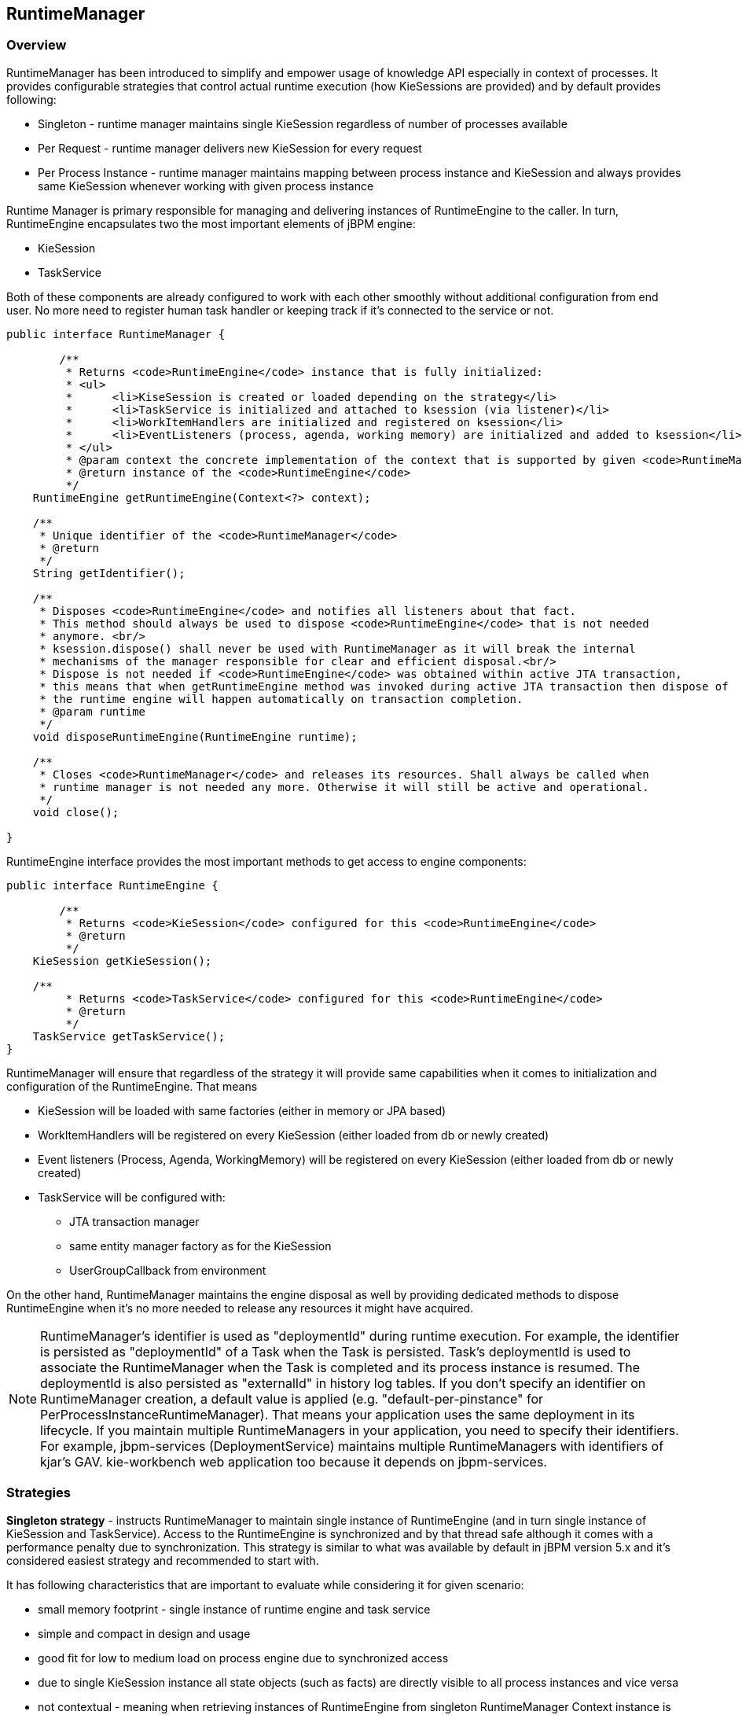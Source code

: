 
== RuntimeManager

=== Overview

RuntimeManager has been introduced to simplify and empower usage of knowledge API especially in context of processes.
It provides configurable strategies that control actual runtime execution (how KieSessions are provided) and by default provides following: 

* Singleton - runtime manager maintains single KieSession regardless of number of processes available 
* Per Request - runtime manager delivers new KieSession for every request 
* Per Process Instance - runtime manager maintains mapping between process instance and KieSession and always provides same KieSession whenever working with given process instance 

Runtime Manager is primary responsible for managing and delivering instances of RuntimeEngine to the caller.
In turn, RuntimeEngine encapsulates two the most important elements of jBPM engine:

* KieSession
* TaskService

Both of these components are already configured to work with each other smoothly without additional configuration from end user.
No more need to register human task handler or keeping track if it's connected to the service or not.

[source,java]
----
public interface RuntimeManager {

	/**
	 * Returns <code>RuntimeEngine</code> instance that is fully initialized:
	 * <ul>
	 * 	<li>KiseSession is created or loaded depending on the strategy</li>
	 * 	<li>TaskService is initialized and attached to ksession (via listener)</li>
	 * 	<li>WorkItemHandlers are initialized and registered on ksession</li>
	 * 	<li>EventListeners (process, agenda, working memory) are initialized and added to ksession</li>
	 * </ul>
	 * @param context the concrete implementation of the context that is supported by given <code>RuntimeManager</code>
	 * @return instance of the <code>RuntimeEngine</code>
	 */
    RuntimeEngine getRuntimeEngine(Context<?> context);
    
    /**
     * Unique identifier of the <code>RuntimeManager</code>
     * @return
     */
    String getIdentifier();
   
    /**
     * Disposes <code>RuntimeEngine</code> and notifies all listeners about that fact.
     * This method should always be used to dispose <code>RuntimeEngine</code> that is not needed
     * anymore. <br/>
     * ksession.dispose() shall never be used with RuntimeManager as it will break the internal
     * mechanisms of the manager responsible for clear and efficient disposal.<br/>
     * Dispose is not needed if <code>RuntimeEngine</code> was obtained within active JTA transaction, 
     * this means that when getRuntimeEngine method was invoked during active JTA transaction then dispose of
     * the runtime engine will happen automatically on transaction completion.
     * @param runtime
     */
    void disposeRuntimeEngine(RuntimeEngine runtime);
    
    /**
     * Closes <code>RuntimeManager</code> and releases its resources. Shall always be called when
     * runtime manager is not needed any more. Otherwise it will still be active and operational.
     */
    void close();
    
}
----

RuntimeEngine interface provides the most important methods to get access to engine components:

[source,java]
----
public interface RuntimeEngine {

	/**
	 * Returns <code>KieSession</code> configured for this <code>RuntimeEngine</code>
	 * @return
	 */
    KieSession getKieSession();
    
    /**
	 * Returns <code>TaskService</code> configured for this <code>RuntimeEngine</code>
	 * @return
	 */
    TaskService getTaskService();   
}
----

RuntimeManager will ensure that regardless of the strategy it will provide same capabilities when it comes to initialization and configuration of the RuntimeEngine.
That means

* KieSession will be loaded with same factories (either in memory or JPA based)
* WorkItemHandlers will be registered on every KieSession (either loaded from db or newly created)
* Event listeners (Process, Agenda, WorkingMemory) will be registered on every KieSession (either loaded from db or newly created)
* TaskService will be configured with:
** JTA transaction manager
** same entity manager factory as for the KieSession
** UserGroupCallback from environment


On the other hand, RuntimeManager maintains the engine disposal as well by providing dedicated methods to dispose RuntimeEngine when it's no more needed to release any resources it might have acquired.



[NOTE]
====
RuntimeManager's identifier is used as "deploymentId" during runtime execution.
For example, the identifier is persisted as "deploymentId" of a Task when the Task is persisted.
Task's deploymentId is used to associate the RuntimeManager when the Task is completed and its process instance is resumed.
The deploymentId is also persisted as "externalId" in history log tables.
If you don't specify an identifier on RuntimeManager creation, a default value is applied (e.g.
"default-per-pinstance" for PerProcessInstanceRuntimeManager). That means your application uses the same deployment in its lifecycle.
If you maintain multiple RuntimeManagers in your application, you need to specify their identifiers.
For example, jbpm-services (DeploymentService) maintains multiple RuntimeManagers with identifiers of kjar's GAV.
kie-workbench web application too because it depends on jbpm-services. 
====

=== Strategies

*Singleton strategy* - instructs RuntimeManager to maintain single instance of RuntimeEngine (and in turn single instance of KieSession and TaskService). Access to the RuntimeEngine is synchronized and by that thread safe although it comes with a performance penalty due to synchronization.
This strategy is similar to what was available by default in jBPM version 5.x and it's considered easiest strategy and recommended to start with.

It has following characteristics that are important to evaluate while considering it for given scenario:

* small memory footprint - single instance of runtime engine and task service
* simple and compact in design and usage
* good fit for low to medium load on process engine due to synchronized access
* due to single KieSession instance all state objects (such as facts) are directly visible to all process instances and vice versa
* not contextual - meaning when retrieving instances of RuntimeEngine from singleton RuntimeManager Context instance is not important and usually EmptyContext.get() is used although null argument is acceptable as well
* keeps track of id of KieSession used between RuntimeManager restarts to ensure it will use same session - this id is stored as serialized file on disc in temp location that depends on the environment can be one of following:
** value given by jbpm.data.dir system property
** value given by jboss.server.data.dir system property
** value given by java.io.tmpdir system property


*Per request strategy* - instructs RuntimeManager to provide new instance of RuntimeEngine for every request.
As request RuntimeManager will consider one or more invocations within single transaction.
It must return same instance of RuntimeEngine within single transaction to ensure correctness of state as otherwise operation done in one call would not be visible in the other.
This is sort of "stateless" strategy that provides only request scope state and once request is completed RuntimeEngine will be permanently destroyed - KieSession information will be removed from the database in case persistence was used.

It has following characteristics:

* completely isolated process engine and task service operations for every request
* completely stateless, storing facts makes sense only for the duration of the request
* good fit for high load, stateless processes (no facts or timers involved that shall be preserved between requests)
* KieSession is only available during life time of request and at the end is destroyed
* not contextual - meaning when retrieving instances of RuntimeEngine from per request RuntimeManager Context instance is not important and usually EmptyContext.get() is used although null argument is acceptable as well

*Per process instance strategy* - instructs RuntimeManager to maintain a strict relationship between KieSession and ProcessInstance.
That means that KieSession will be available as long as the ProcessInstance that it belongs to is active.
This strategy provides the most flexible approach to use advanced capabilities of the engine like rule evaluation in isolation (for given process instance only), maximum performance and reduction of potential bottlenecks intriduced by synchronization; and at the same time reduces number of KieSessions to the actual number of process instances rather than number of requests (in contrast to per request strategy).

It has following characteristics:

* most advanced strategy to provide isolation to given process instance only
* maintains strict relationship between KieSession and ProcessInstance to ensure it will always deliver same KieSession for given ProcessInstance
* merges life cycle of KieSession with ProcessInstance making both to be disposed on process instance completion (complete or abort)
* allows to maintain data (such as facts, timers) in scope of process instance - only process instance will have access to that data
* introduces bit of overhead due to need to look up and load KieSession for process instance
* validates usage of KieSession so it cannot be (ab)used for other process instances, in such a case exception is thrown
* is contextual - accepts following context instances:

** EmptyContext or null - when starting process instance as there is no process instance id available yet
** ProcessInstanceIdContext - used after process instance was created
** CorrelationKeyContext - used as an alternative to ProcessInstanceIdContext to use custom (business) key instead of process instance id



=== Usage

Regular usage scenario for RuntimeManager is:

* At application startup
** build RuntimeManager and keep it for entire life time of the application, it's thread safe and can be (or even should be) accessed concurrently

* At request
** get RuntimeEngine from RuntimeManager using proper context instance dedicated to strategy of RuntimeManager
** get KieSession and/or TaskService from RuntimeEngine
** perform operations on KieSession and/or TaskService such as startProcess, completeTask, etc
** once done with processing dispose RuntimeEngine using RuntimeManager.disposeRuntimeEngine method

* At application shutdown
** close RuntimeManager






[NOTE]
====
When RuntimeEngine is obtained from RuntimeManager within an active JTA transaction, then there is no need to dispose RuntimeEngine at the end, as RuntimeManager will automatically dispose the RuntimeEngine on transaction completion (regardless of the completion status commit or rollback).
====

==== Example

Here is how you can build RuntimeManager and get RuntimeEngine (that encapsulates KieSession and TaskService) from it:

[source,java]
----

    // first configure environment that will be used by RuntimeManager
    RuntimeEnvironment environment = RuntimeEnvironmentBuilder.Factory.get()
    .newDefaultInMemoryBuilder()
    .addAsset(ResourceFactory.newClassPathResource("BPMN2-ScriptTask.bpmn2"), ResourceType.BPMN2)
    .get();

    // next create RuntimeManager - in this case singleton strategy is chosen
    RuntimeManager manager = RuntimeManagerFactory.Factory.get().newSingletonRuntimeManager(environment);

    // then get RuntimeEngine out of manager - using empty context as singleton does not keep track
    // of runtime engine as there is only one
    RuntimeEngine runtime = manager.getRuntimeEngine(EmptyContext.get());

    // get KieSession from runtime runtimeEngine - already initialized with all handlers, listeners, etc that were configured
    // on the environment
    KieSession ksession = runtimeEngine.getKieSession();

    // add invocations to the process engine here,
    // e.g. ksession.startProcess(processId);

    // and last dispose the runtime engine
    manager.disposeRuntimeEngine(runtimeEngine);
----

This example provides simplest (minimal) way of using _RuntimeManager_ and _RuntimeEngine_ although it provides few quite valuable information:

* KieSession will be in memory only - by using newDefaultInMemoryBuilder
* there will be single process available for execution - by adding it as an asset
* TaskService will be configured and attached to KieSession via LocalHTWorkItemHandler to support user task capabilities within processes

=== Configuration

The complexity of knowing when to create, dispose, register handlers, etc is taken away from the end user and moved to the runtime manager that knows when/how to perform such operations but still allows to have a fine grained control over this process by providing comprehensive configuration of the RuntimeEnvironment.

[source,java]
----

  public interface RuntimeEnvironment {

	/**
	 * Returns <code>KieBase</code> that shall be used by the manager
	 * @return
	 */
    KieBase getKieBase();
    
    /**
     * KieSession environment that shall be used to create instances of <code>KieSession</code>
     * @return
     */
    Environment getEnvironment();
    
    /**
     * KieSession configuration that shall be used to create instances of <code>KieSession</code>
     * @return
     */
    KieSessionConfiguration getConfiguration();
    
    /**
     * Indicates if persistence shall be used for the KieSession instances
     * @return
     */
    boolean usePersistence();
    
    /**
     * Delivers concrete implementation of <code>RegisterableItemsFactory</code> to obtain handlers and listeners
     * that shall be registered on instances of <code>KieSession</code>
     * @return
     */
    RegisterableItemsFactory getRegisterableItemsFactory();
    
    /**
     * Delivers concrete implementation of <code>UserGroupCallback</code> that shall be registered on instances 
     * of <code>TaskService</code> for managing users and groups.
     * @return
     */
    UserGroupCallback getUserGroupCallback();
    
    /**
     * Delivers custom class loader that shall be used by the process engine and task service instances
     * @return
     */
    ClassLoader getClassLoader();
    
    /**
     * Closes the environment allowing to close all depending components such as ksession factories, etc 
     */
    void close();
----

==== Building RuntimeEnvironment

While RuntimeEnvironment interface provides mostly access to data kept as part of the environment and will be used by the RuntimeManager, users should take advantage of builder style class that provides fluent API to configure RuntimeEnvironment with predefined settings.

[source,java]
----
public interface RuntimeEnvironmentBuilder {

	public RuntimeEnvironmentBuilder persistence(boolean persistenceEnabled);

	public RuntimeEnvironmentBuilder entityManagerFactory(Object emf);

	public RuntimeEnvironmentBuilder addAsset(Resource asset, ResourceType type);

	public RuntimeEnvironmentBuilder addEnvironmentEntry(String name, Object value);

	public RuntimeEnvironmentBuilder addConfiguration(String name, String value);

	public RuntimeEnvironmentBuilder knowledgeBase(KieBase kbase);

	public RuntimeEnvironmentBuilder userGroupCallback(UserGroupCallback callback);

	public RuntimeEnvironmentBuilder registerableItemsFactory(RegisterableItemsFactory factory);

	public RuntimeEnvironment get();

	public RuntimeEnvironmentBuilder classLoader(ClassLoader cl);
	
	public RuntimeEnvironmentBuilder schedulerService(Object globalScheduler);
----

Instances of the RuntimeEnvironmentBuilder can be obtained via RuntimeEnvironmentBuilderFactory that provides preconfigured sets of builder to simplify and help users to build the environment for the RuntimeManager.

[source,java]
----
public interface RuntimeEnvironmentBuilderFactory {

	/**
     * Provides completely empty <code>RuntimeEnvironmentBuilder</code> instance that allows to manually
     * set all required components instead of relying on any defaults.
     * @return new instance of <code>RuntimeEnvironmentBuilder</code>
     */
    public RuntimeEnvironmentBuilder newEmptyBuilder();
    
    /**
     * Provides default configuration of <code>RuntimeEnvironmentBuilder</code> that is based on:
     * <ul>
     * 	<li>DefaultRuntimeEnvironment</li>
     * </ul>
     * @return new instance of <code>RuntimeEnvironmentBuilder</code> that is already preconfigured with defaults
     * 
     * @see DefaultRuntimeEnvironment
     */
    public RuntimeEnvironmentBuilder newDefaultBuilder();
    
    /**
     * Provides default configuration of <code>RuntimeEnvironmentBuilder</code> that is based on:
     * <ul>
     * 	<li>DefaultRuntimeEnvironment</li>
     * </ul>
     * but it does not have persistence for process engine configured so it will only store process instances in memory
     * @return new instance of <code>RuntimeEnvironmentBuilder</code> that is already preconfigured with defaults
     * 
     * @see DefaultRuntimeEnvironment
     */
    public RuntimeEnvironmentBuilder newDefaultInMemoryBuilder();
    
    /**
     * Provides default configuration of <code>RuntimeEnvironmentBuilder</code> that is based on:
     * <ul>
     * 	<li>DefaultRuntimeEnvironment</li>
     * </ul>
     * This one is tailored to works smoothly with kjars as the notion of kbase and ksessions
     * @param groupId group id of kjar
     * @param artifactId artifact id of kjar
     * @param version version number of kjar
     * @return new instance of <code>RuntimeEnvironmentBuilder</code> that is already preconfigured with defaults
     * 
     * @see DefaultRuntimeEnvironment
     */
    public RuntimeEnvironmentBuilder newDefaultBuilder(String groupId, String artifactId, String version);
    
    /**
     * Provides default configuration of <code>RuntimeEnvironmentBuilder</code> that is based on:
     * <ul>
     * 	<li>DefaultRuntimeEnvironment</li>
     * </ul>
     * This one is tailored to works smoothly with kjars as the notion of kbase and ksessions
     * @param groupId group id of kjar
     * @param artifactId artifact id of kjar
     * @param version version number of kjar
     * @param kbaseName name of the kbase defined in kmodule.xml stored in kjar
     * @param ksessionName name of the ksession define in kmodule.xml stored in kjar
     * @return new instance of <code>RuntimeEnvironmentBuilder</code> that is already preconfigured with defaults
     * 
     * @see DefaultRuntimeEnvironment
     */
    public RuntimeEnvironmentBuilder newDefaultBuilder(String groupId, String artifactId, String version, String kbaseName, String ksessionName);
    
    /**
     * Provides default configuration of <code>RuntimeEnvironmentBuilder</code> that is based on:
     * <ul>
     * 	<li>DefaultRuntimeEnvironment</li>
     * </ul>
     * This one is tailored to works smoothly with kjars as the notion of kbase and ksessions
     * @param releaseId <code>ReleaseId</code> that described the kjar
     * @return new instance of <code>RuntimeEnvironmentBuilder</code> that is already preconfigured with defaults
     * 
     * @see DefaultRuntimeEnvironment
     */
    public RuntimeEnvironmentBuilder newDefaultBuilder(ReleaseId releaseId);
    
    /**
     * Provides default configuration of <code>RuntimeEnvironmentBuilder</code> that is based on:
     * <ul>
     * 	<li>DefaultRuntimeEnvironment</li>
     * </ul>
     * This one is tailored to works smoothly with kjars as the notion of kbase and ksessions
     * @param releaseId <code>ReleaseId</code> that described the kjar
     * @param kbaseName name of the kbase defined in kmodule.xml stored in kjar
     * @param ksessionName name of the ksession define in kmodule.xml stored in kjar
     * @return new instance of <code>RuntimeEnvironmentBuilder</code> that is already preconfigured with defaults
     * 
     * @see DefaultRuntimeEnvironment
     */
    public RuntimeEnvironmentBuilder newDefaultBuilder(ReleaseId releaseId, String kbaseName, String ksessionName);
    
    /**
     * Provides default configuration of <code>RuntimeEnvironmentBuilder</code> that is based on:
     * <ul>
     * 	<li>DefaultRuntimeEnvironment</li>
     * </ul>
     * It relies on KieClasspathContainer that requires to have kmodule.xml present in META-INF folder which 
     * defines the kjar itself.
     * Expects to use default kbase and ksession from kmodule.
     * @return new instance of <code>RuntimeEnvironmentBuilder</code> that is already preconfigured with defaults
     * 
     * @see DefaultRuntimeEnvironment
     */
    public RuntimeEnvironmentBuilder newClasspathKmoduleDefaultBuilder();
    
    /**
     * Provides default configuration of <code>RuntimeEnvironmentBuilder</code> that is based on:
     * <ul>
     * 	<li>DefaultRuntimeEnvironment</li>
     * </ul>
     * It relies on KieClasspathContainer that requires to have kmodule.xml present in META-INF folder which 
     * defines the kjar itself.
     * @param kbaseName name of the kbase defined in kmodule.xml
     * @param ksessionName name of the ksession define in kmodule.xml   
     * @return new instance of <code>RuntimeEnvironmentBuilder</code> that is already preconfigured with defaults
     * 
     * @see DefaultRuntimeEnvironment
     */
    public RuntimeEnvironmentBuilder newClasspathKmoduleDefaultBuilder(String kbaseName, String ksessionName);
----

Besides KieSession Runtime Manager provides access to TaskService too as integrated component of a RuntimeEngine that will always be configured and ready for communication between process engine and task service.

Since the default builder was used, it will already come with predefined set of elements that consists of:

* Persistence unit name will be set to org.jbpm.persistence.jpa (for both process engine and task service)
* Human Task handler will be automatically registered on KieSession
* JPA based history log event listener will be automatically registered on KieSession
* Event listener to trigger rule task evaluation (fireAllRules) will be automatically registered on KieSession



==== Registering handlers and listeners

To extend it with your own handlers or listeners a dedicated mechanism is provided that comes as implementation of RegisterableItemsFactory

[source,java]
----
	/**
	 * Returns new instances of <code>WorkItemHandler</code> that will be registered on <code>RuntimeEngine</code>
	 * @param runtime provides <code>RuntimeEngine</code> in case handler need to make use of it internally
	 * @return map of handlers to be registered - in case of no handlers empty map shall be returned.
	 */
    Map<String, WorkItemHandler> getWorkItemHandlers(RuntimeEngine runtime);
    
    /**
	 * Returns new instances of <code>ProcessEventListener</code> that will be registered on <code>RuntimeEngine</code>
	 * @param runtime provides <code>RuntimeEngine</code> in case listeners need to make use of it internally
	 * @return list of listeners to be registered - in case of no listeners empty list shall be returned.
	 */
    List<ProcessEventListener> getProcessEventListeners(RuntimeEngine runtime);
    
    /**
	 * Returns new instances of <code>AgendaEventListener</code> that will be registered on <code>RuntimeEngine</code>
	 * @param runtime provides <code>RuntimeEngine</code> in case listeners need to make use of it internally
	 * @return list of listeners to be registered - in case of no listeners empty list shall be returned.
	 */
    List<AgendaEventListener> getAgendaEventListeners(RuntimeEngine runtime);
    
    /**
	 * Returns new instances of <code>WorkingMemoryEventListener</code> that will be registered on <code>RuntimeEngine</code>
	 * @param runtime provides <code>RuntimeEngine</code> in case listeners need to make use of it internally
	 * @return list of listeners to be registered - in case of no listeners empty list shall be returned.
	 */
    List<WorkingMemoryEventListener> getWorkingMemoryEventListeners(RuntimeEngine runtime);
----

A best practice is to just extend those that come out of the box and just add your own.
Extensions are not always needed as the default implementations of RegisterableItemsFactory provides possibility to define custom handlers and listeners.
Following is a list of available implementations that might be useful (they are ordered in the hierarchy of inheritance):

* org.jbpm.runtime.manager.impl.SimpleRegisterableItemsFactory - simplest possible implementations that comes empty and is based on reflection to produce instances of handlers and listeners based on given class names
* org.jbpm.runtime.manager.impl.DefaultRegisterableItemsFactory - extension of the Simple implementation that introduces defaults described above and still provides same capabilities as Simple implementation
* org.jbpm.runtime.manager.impl.KModuleRegisterableItemsFactory - extension of default implementation that provides specific capabilities for kmodule and still provides same capabilities as Simple implementation
* org.jbpm.runtime.manager.impl.cdi.InjectableRegisterableItemsFactory - extension of default implementation that is tailored for CDI environments and provides CDI style approach to finding handlers and listeners via producers

Alternatively, simple (stateless or requiring only KieSession) work item handlers might be registered in the well known way - defined as part of CustomWorkItem.conf file that shall be placed on class path.
To use this approach do following:

* create file "drools.session.conf" inside META-INF of the root of the class path, for web applications it will be WEB-INF/classes/META-INF
* add following line to drools.session.conf file "drools.workItemHandlers = CustomWorkItemHandlers.conf"
* create file "CustomWorkItemHandlers.conf" inside META-INF of the root of the class path, for web applications it will be WEB-INF/classes/META-INF
* define custom work item handlers in MVEL style inside CustomWorkItemHandlers.conf
+
[source]
----
[
  "Log": new org.jbpm.process.instance.impl.demo.SystemOutWorkItemHandler(),
  "WebService": new org.jbpm.process.workitem.webservice.WebServiceWorkItemHandler(ksession),
  "Rest": new org.jbpm.process.workitem.rest.RESTWorkItemHandler(),
  "Service Task" : new org.jbpm.process.workitem.bpmn2.ServiceTaskHandler(ksession)
]
----


And that's it, now all these work item handlers will be registered for any KieSession created by that application, regardless if it uses RuntimeManager or not.

===== Registering handlers and listeners in CDI environment

When using RuntimeManager in CDI environment there are dedicated interfaces that can be used to provide custom WorkItemHandlers and EventListeners to the RuntimeEngine.

[source,java]
----
public interface WorkItemHandlerProducer {

    /**
     * Returns map of (key = work item name, value work item handler instance) of work items 
     * to be registered on KieSession
     * <br/>
     * Parameters that might be given are as follows:
     * <ul>
     *  <li>ksession</li>
     *  <li>taskService</li>
     *  <li>runtimeManager</li>
     * </ul>
     * 
     * @param identifier - identifier of the owner - usually RuntimeManager that allows the producer to filter out
     * and provide valid instances for given owner
     * @param params - owner might provide some parameters, usually KieSession, TaskService, RuntimeManager instances
     * @return map of work item handler instances (recommendation is to always return new instances when this method is invoked)
     */
    Map<String, WorkItemHandler> getWorkItemHandlers(String identifier, Map<String, Object> params);
}
----

Event listener producer shall be annotated with proper qualifier to indicate what type of listeners they provide, so pick one of following to indicate they type:

* @Process - for ProcessEventListener
* @Agenda - for AgendaEventListener
* @WorkingMemory - for WorkingMemoryEventListener

[source,java]
----
public interface EventListenerProducer<T> {

    /**
     * Returns list of instances for given (T) type of listeners
     * <br/>
     * Parameters that might be given are as follows:
     * <ul>
     *  <li>ksession</li>
     *  <li>taskService</li>
     *  <li>runtimeManager</li>
     * </ul>
     * @param identifier - identifier of the owner - usually RuntimeManager that allows the producer to filter out
     * and provide valid instances for given owner
     * @param params - owner might provide some parameters, usually KieSession, TaskService, RuntimeManager instances
     * @return list of listener instances (recommendation is to always return new instances when this method is invoked)
     */
    List<T> getEventListeners(String identifier, Map<String, Object>  params);
}
----

Implementations of these interfaces shall be packaged as bean archive (includes beans.xml inside META-INF) and placed on application classpath (e.g.
WEB-INF/lib for web application). THat is enough for CDI based RuntimeManager to discover them and register on every KieSession that is created or loaded from data store.

Some parameters are provided to the producers to allow handlers/listeners to be more stateful and be able to do more advanced things with the engine - like signal of the engine or process instance in case of an error.
Thus all components are provided:

* KieSession
* TaskService
* RuntimeManager



[NOTE]
====
Whenever there is a need to interact with the process engine/task service from within handler or listener, recommended approach is to use RuntimeManager and retrieve RuntimeEngine (and then KieSession and/or TaskService) from it as that will ensure proper state managed according to strategy
====

In addition, some filtering can be applied based on identifier (that is given as argument to the methods) to decide if given RuntimeManager shall receive handlers/listeners or not.

